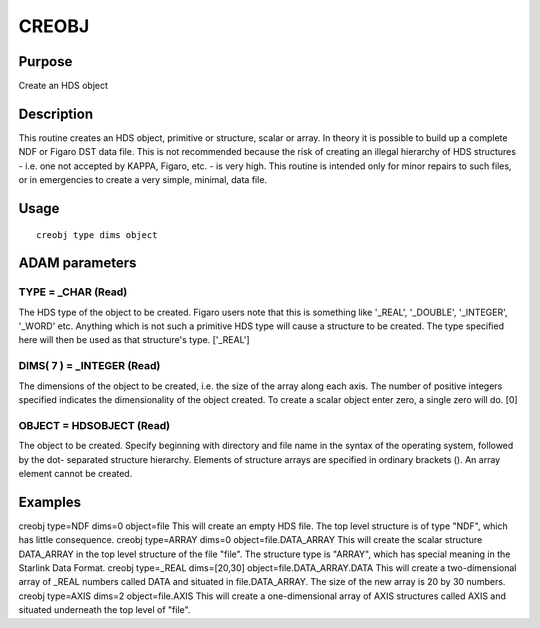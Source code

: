 

CREOBJ
======


Purpose
~~~~~~~
Create an HDS object


Description
~~~~~~~~~~~
This routine creates an HDS object, primitive or structure, scalar or
array. In theory it is possible to build up a complete NDF or Figaro
DST data file. This is not recommended because the risk of creating an
illegal hierarchy of HDS structures - i.e. one not accepted by KAPPA,
Figaro, etc. - is very high. This routine is intended only for minor
repairs to such files, or in emergencies to create a very simple,
minimal, data file.


Usage
~~~~~


::

    
       creobj type dims object
       



ADAM parameters
~~~~~~~~~~~~~~~



TYPE = _CHAR (Read)
```````````````````
The HDS type of the object to be created. Figaro users note that this
is something like '_REAL', '_DOUBLE', '_INTEGER', '_WORD' etc.
Anything which is not such a primitive HDS type will cause a structure
to be created. The type specified here will then be used as that
structure's type. ['_REAL']



DIMS( 7 ) = _INTEGER (Read)
```````````````````````````
The dimensions of the object to be created, i.e. the size of the array
along each axis. The number of positive integers specified indicates
the dimensionality of the object created. To create a scalar object
enter zero, a single zero will do. [0]



OBJECT = HDSOBJECT (Read)
`````````````````````````
The object to be created. Specify beginning with directory and file
name in the syntax of the operating system, followed by the dot-
separated structure hierarchy. Elements of structure arrays are
specified in ordinary brackets (). An array element cannot be created.



Examples
~~~~~~~~
creobj type=NDF dims=0 object=file
This will create an empty HDS file. The top level structure is of type
"NDF", which has little consequence.
creobj type=ARRAY dims=0 object=file.DATA_ARRAY
This will create the scalar structure DATA_ARRAY in the top level
structure of the file "file". The structure type is "ARRAY", which has
special meaning in the Starlink Data Format.
creobj type=_REAL dims=[20,30] object=file.DATA_ARRAY.DATA
This will create a two-dimensional array of _REAL numbers called DATA
and situated in file.DATA_ARRAY. The size of the new array is 20 by 30
numbers.
creobj type=AXIS dims=2 object=file.AXIS
This will create a one-dimensional array of AXIS structures called
AXIS and situated underneath the top level of "file".



